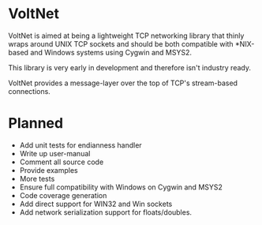 * VoltNet
  VoltNet is aimed at being a lightweight TCP networking library that thinly
  wraps around UNIX TCP sockets and should be both compatible with *NIX-based
  and Windows systems using Cygwin and MSYS2.

  This library is very early in development and therefore isn't industry
  ready.

  VoltNet provides a message-layer over the top of TCP's stream-based
  connections.

* Planned
  + Add unit tests for endianness handler
  + Write up user-manual
  + Comment all source code
  + Provide examples
  + More tests
  + Ensure full compatibility with Windows on Cygwin and MSYS2
  + Code coverage generation
  + Add direct support for WIN32 and Win sockets
  + Add network serialization support for floats/doubles.

